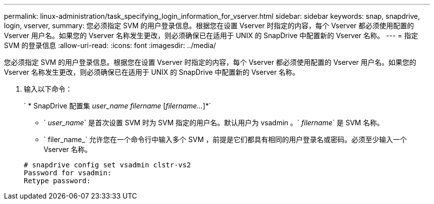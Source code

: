 ---
permalink: linux-administration/task_specifying_login_information_for_vserver.html 
sidebar: sidebar 
keywords: snap, snapdrive, login, vserver, 
summary: 您必须指定 SVM 的用户登录信息。根据您在设置 Vserver 时指定的内容，每个 Vserver 都必须使用配置的 Vserver 用户名。如果您的 Vserver 名称发生更改，则必须确保已在适用于 UNIX 的 SnapDrive 中配置新的 Vserver 名称。 
---
= 指定 SVM 的登录信息
:allow-uri-read: 
:icons: font
:imagesdir: ../media/


[role="lead"]
您必须指定 SVM 的用户登录信息。根据您在设置 Vserver 时指定的内容，每个 Vserver 都必须使用配置的 Vserver 用户名。如果您的 Vserver 名称发生更改，则必须确保已在适用于 UNIX 的 SnapDrive 中配置新的 Vserver 名称。

. 输入以下命令：
+
` * SnapDrive 配置集 _user_name filername_ [_filername..._]*`

+
** ` _user_name_` 是首次设置 SVM 时为 SVM 指定的用户名。默认用户为 vsadmin 。` _filername_` 是 SVM 名称。
** ` filer_name_` 允许您在一个命令行中输入多个 SVM ，前提是它们都具有相同的用户登录名或密码。必须至少输入一个 Vserver 名称。


+
[listing]
----
# snapdrive config set vsadmin clstr-vs2
Password for vsadmin:
Retype password:
----

